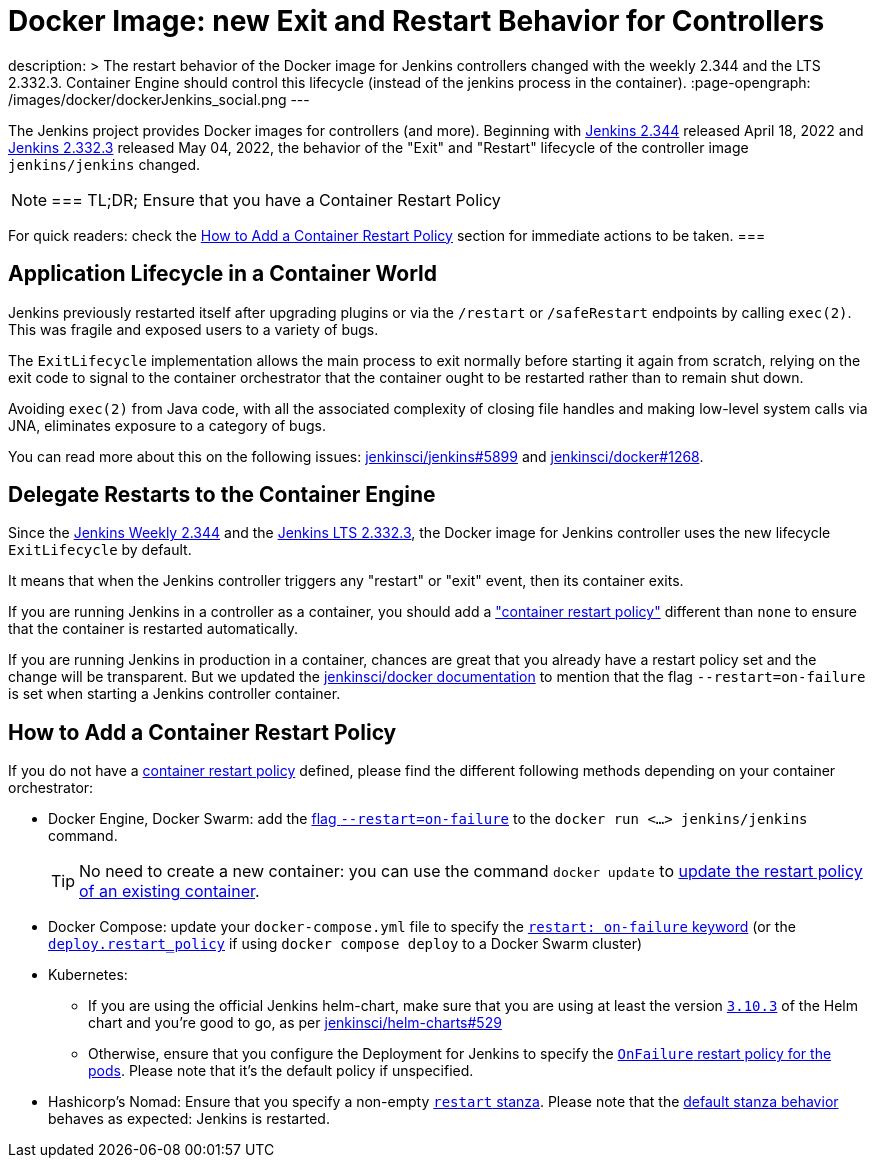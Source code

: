 = Docker Image: new Exit and Restart Behavior for Controllers
:page-tags: platform, docker

:page-author: dduportal, basil
:sig: platform
description: >
  The restart behavior of the Docker image for Jenkins controllers changed with the weekly 2.344 and the LTS 2.332.3. Container Engine should control this lifecycle (instead of the jenkins process in the container).
:page-opengraph: /images/docker/dockerJenkins_social.png
---

// To be done:
// - Add any other reviewer as co-authors
// - Add :page-opengraph

// image::/post-images/2022-05-TBD.png[Docker Image: new Exit and Restart Behavior for Controllers, role=center, link="https://hub.docker.com/r/jenkins/jenkins/tags"]

The Jenkins project provides Docker images for controllers (and more).
Beginning with link:/changelog/#v2.344[Jenkins 2.344] released April 18, 2022 and link:/changelog-stable/#v2.332.3[Jenkins 2.332.3] released May 04, 2022, the behavior of the "Exit" and "Restart" lifecycle of the controller image `jenkins/jenkins` changed.

[NOTE]
===
TL;DR; Ensure that you have a Container Restart Policy

For quick readers: check the <<How to Add a Container Restart Policy>> section for immediate actions to be taken.
===

== Application Lifecycle in a Container World

Jenkins previously restarted itself after upgrading plugins or via the `/restart` or `/safeRestart` endpoints by calling `exec(2)`.
This was fragile and exposed users to a variety of bugs.

The `ExitLifecycle` implementation allows the main process to exit normally before starting it again from scratch,
relying on the exit code to signal to the container orchestrator that the container ought to be restarted rather than to remain shut down.

Avoiding `exec(2)` from Java code, with all the associated complexity of closing file handles and making low-level system calls via JNA, eliminates exposure to a category of bugs.

You can read more about this on the following issues: https://github.com/jenkinsci/jenkins/pull/5899[jenkinsci/jenkins#5899] and https://github.com/jenkinsci/docker/pull/1268[jenkinsci/docker#1268].

== Delegate Restarts to the Container Engine

Since the link:/changelog/#v2.344[Jenkins Weekly 2.344] and the link:/changelog-stable/#v2.332.3[Jenkins LTS 2.332.3], the Docker image for Jenkins controller uses the new lifecycle `ExitLifecycle` by default.

It means that when the Jenkins controller triggers any "restart" or "exit" event, then its container exits.

If you are running Jenkins in a controller as a container, you should add a link:https://docs.docker.com/config/containers/start-containers-automatically/["container restart policy"] different than `none` to ensure that the container is restarted automatically.

If you are running Jenkins in production in a container, chances are great that you already have a restart policy set and the change will be transparent.
But we updated the https://github.com/jenkinsci/docker[jenkinsci/docker documentation] to mention that the flag `--restart=on-failure` is set when starting a Jenkins controller container.

== How to Add a Container Restart Policy

If you do not have a https://docs.docker.com/config/containers/start-containers-automatically/[container restart policy] defined, please find the different following methods depending on your container orchestrator:

* Docker Engine, Docker Swarm: add the link:https://docs.docker.com/engine/reference/run/#restart-policies---restart[flag `--restart=on-failure`] to the `docker run <...> jenkins/jenkins` command.
+
TIP: No need to create a new container: you can use the command `docker update` to link:https://docs.docker.com/engine/reference/commandline/update/#update-a-containers-restart-policy[update the restart policy of an existing container].

* Docker Compose: update your `docker-compose.yml` file to specify the link:https://docs.docker.com/compose/compose-file/#restart[`restart: on-failure` keyword] (or the link:https://docs.docker.com/compose/compose-file/deploy/#restart_policy[`deploy.restart_policy`] if using `docker compose deploy` to a Docker Swarm cluster)

* Kubernetes:
** If you are using the official Jenkins helm-chart, make sure that you are using at least the version link:https://github.com/jenkinsci/helm-charts/releases/tag/jenkins-3.10.3[`3.10.3`] of the Helm chart and you're good to go, as per link:https://github.com/jenkinsci/helm-charts/issues/529[jenkinsci/helm-charts#529]
** Otherwise, ensure that you configure the Deployment for Jenkins to specify the link:https://kubernetes.io/docs/concepts/workloads/pods/pod-lifecycle/#restart-policy[`OnFailure` restart policy for the pods]. Please note that it's the default policy if unspecified.

* Hashicorp's Nomad: Ensure that you specify a non-empty link:https://www.nomadproject.io/docs/job-specification/restart[`restart` stanza]. Please note that the link:https://www.nomadproject.io/docs/job-specification/restart#restart-parameter-defaults[default stanza behavior] behaves as expected: Jenkins is restarted.
